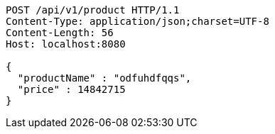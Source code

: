 [source,http,options="nowrap"]
----
POST /api/v1/product HTTP/1.1
Content-Type: application/json;charset=UTF-8
Content-Length: 56
Host: localhost:8080

{
  "productName" : "odfuhdfqqs",
  "price" : 14842715
}
----